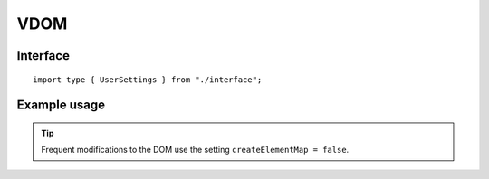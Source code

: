 ====
VDOM
====

.. highlight:: typescript

Interface
=========

::

  import type { UserSettings } from "./interface";

Example usage
=============

.. code-block::
  :caption: Global

  squared.settings = {
    createElementMap: true,
    pierceShadowRoot: false,
    showErrorMessages: false
  };

.. code-block::
  :caption: Global (unused)

  squared.settings = {
    builtInExtensions: []
  };

.. tip:: Frequent modifications to the DOM use the setting ``createElementMap = false``.